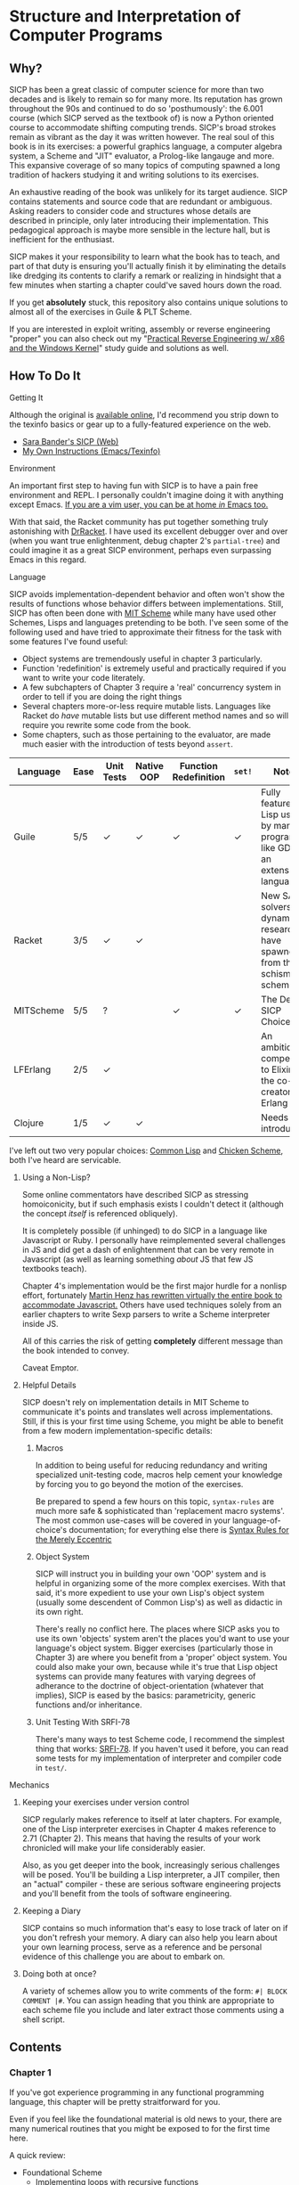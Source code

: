* Structure and Interpretation of Computer Programs
** Why?
   SICP has been a great classic of computer science for more than two decades
   and is likely to remain so for many more. Its reputation has grown
   throughout the 90s and continued to do so 'posthumously': the 6.001 course
   (which SICP served as the textbook of) is now a Python oriented course to
   accommodate shifting computing trends. SICP's broad strokes remain as vibrant
   as the day it was written however. The real soul of this book is in its
   exercises: a powerful graphics language, a computer algebra system, a Scheme
   and "JIT" evaluator, a Prolog-like langauge and more. This expansive coverage
   of so many topics of computing spawned a long tradition of hackers studying
   it and writing solutions to its exercises.

   An exhaustive reading of the book was unlikely for its target audience. SICP
   contains statements and source code that are redundant or ambiguous. Asking
   readers to consider code and structures whose details are described in
   principle, only later introducing their implementation. This pedagogical
   approach is maybe more sensible in the lecture hall, but is inefficient for
   the enthusiast.

   SICP makes it your responsibility to learn what the book has to teach, and
   part of that duty is ensuring you'll actually finish it by eliminating the
   details like dredging its contents to clarify a remark or realizing in
   hindsight that a few minutes when starting a chapter could've saved hours
   down the road.

   If you get *absolutely* stuck, this repository also contains unique solutions to
   almost all of the exercises in Guile & PLT Scheme.

   If you are interested in exploit writing, assembly or reverse engineering
   "proper" you can also check out my "[[http://www.wiley.com/WileyCDA/WileyTitle/productCd-1118787315,subjectCd-CSJ0.html][Practical Reverse Engineering w/ x86 and the
   Windows Kernel]]" study guide and solutions as well.

** How To Do It
**** Getting It
     Although the original is [[https://mitpress.mit.edu/sicp/][available online]], I'd recommend you strip down to the
     texinfo basics or gear up to a fully-featured experience on the web.
     - [[http://sarabander.github.io/sicp/html/4_002e4.xhtml#g_t4_002e4][Sara Bander's SICP (Web)]]
     - [[http://zv.github.io/note/sicp-in-texinfo][My Own Instructions (Emacs/Texinfo)]]

**** Environment
     An important first step to having fun with SICP is to have a pain free
     environment and REPL. I personally couldn't imagine doing it with anything
     except Emacs. [[http://spacemacs.org/][If you are a vim user, you can be at home /in/ Emacs too.]]

     With that said, the Racket community has put together something truly
     astonishing with [[http://docs.racket-lang.org/drracket/interface-essentials.html?q=faq][DrRacket]]. I have used its excellent debugger over and
     over (when you want true enlightenment, debug chapter 2's =partial-tree=)
     and could imagine it as a great SICP environment, perhaps even surpassing
     Emacs in this regard.

**** Language
     SICP avoids implementation-dependent behavior and often won't show the
     results of functions whose behavior differs between implementations. Still,
     SICP has often been done with [[https://www.gnu.org/software/mit-scheme/][MIT Scheme]] while many have used other
     Schemes, Lisps and languages pretending to be both. I've seen some of the
     following used and have tried to approximate their fitness for the task
     with some features I've found useful:

     + Object systems are tremendously useful in chapter 3 particularly.
     + Function 'redefinition' is extremely useful and practically required if you want to write your code literately. 
     + A few subchapters of Chapter 3 require a 'real' concurrency system in order to tell if you are doing the right things
     + Several chapters more-or-less require mutable lists. Languages like Racket do /have/ mutable lists but use different method names and so will require you rewrite some code from the book.
     + Some chapters, such as those pertaining to the evaluator, are made much easier with the introduction of tests beyond ~assert~.

     | Language  | Ease | Unit Tests | Native OOP | Function Redefinition | ~set!~ | Notes                                                                               |
     |-----------+------+------------+------------+--------------+--------+-------------------------------------------------------------------------------------|
     | Guile     | 5/5  | ✓          | ✓          | ✓            | ✓      | Fully featured Lisp used by many programs like GDB as an extension language.        |
     | Racket    | 3/5  | ✓          | ✓          |              |        | New SAT solvers and dynamic PL researchers have spawned from this schism of scheme. |
     | MITScheme | 5/5  | ?          |            | ✓            | ✓      | The Default SICP Choice                                                             |
     | LFErlang  | 2/5  | ✓          |            |              |        | An ambitious competitor to Elixir by the co-creator of Erlang                       |
     | Clojure   | 1/5  | ✓          | ✓          |              |        | Needs no introduction                                                               |

     I've left out two very popular choices: [[https://common-lisp.net/][Common Lisp]] and [[https://www.call-cc.org/][Chicken Scheme]], both
     I've heard are servicable.

***** Using a Non-Lisp?
      Some online commentators have described SICP as stressing homoiconicity,
      but if such emphasis exists I couldn't detect it (although the concept
      /itself/ is referenced obliquely).

      It is completely possible (if unhinged) to do SICP in a language like
      Javascript or Ruby. I personally have reimplemented several challenges in
      JS and did get a dash of enlightenment that can be very remote in
      Javascript (as well as learning something /about/ JS that few JS textbooks
      teach).

      Chapter 4's implementation would be the first major hurdle for a nonlisp
      effort, fortunately [[http://www.comp.nus.edu.sg/~cs1101s/sicp/][Martin Henz has rewritten virtually the entire book to
      accommodate Javascript.]] Others have used techniques solely from an earlier
      chapters to write Sexp parsers to write a Scheme interpreter inside JS.

      All of this carries the risk of getting *completely* different message than the
      book intended to convey.

      Caveat Emptor.

***** Helpful Details
      SICP doesn't rely on implementation details in MIT Scheme to communicate
      it's points and translates well across implementations. Still, if this is
      your first time using Scheme, you might be able to benefit from a few
      modern implementation-specific details:

****** Macros
       In addition to being useful for reducing redundancy and writing
       specialized unit-testing code, macros help cement your knowledge by
       forcing you to go beyond the motion of the exercises.

       Be prepared to spend a few hours on this topic, =syntax-rules= are much
       more safe & sophisticated than 'replacement macro systems'. The most
       common use-cases will be covered in your language-of-choice's
       documentation; for everything else there is [[http://www.phyast.pitt.edu/~micheles/syntax-rules.pdf][Syntax Rules for the Merely
       Eccentric]]

****** Object System
       SICP will instruct you in building your own 'OOP' system and is helpful
       in organizing some of the more complex exercises. With that said, it's
       more expedient to use your own Lisp's object system (usually some
       descendent of Common Lisp's) as well as didactic in its own right.

       There's really no conflict here. The places where SICP asks you to use
       its own 'objects' system aren't the places you'd want to use your
       language's object system. Bigger exercises (particularly those in
       Chapter 3) are where you benefit from a 'proper' object system. You could
       also make your own, because while it's true that Lisp object systems can
       provide many features with varying degrees of adherance to the doctrine
       of object-orientation (whatever that implies), SICP is eased by the
       basics: parametricity, generic functions and/or inheritance.

****** Unit Testing With SRFI-78
       There's many ways to test Scheme code, I recommend the simplest thing
       that works: [[https://srfi.schemers.org/srfi-78/srfi-78.html][SRFI-78]]. If you haven't used it before, you can read some
       tests for my implementation of interpreter and compiler code in =test/=.

**** Mechanics
***** Keeping your exercises under version control
      SICP regularly makes reference to itself at later chapters. For example,
      one of the Lisp interpreter exercises in Chapter 4 makes reference to
      2.71 (Chapter 2). This means that having the results of your work
      chronicled will make your life considerably easier.

      Also, as you get deeper into the book, increasingly serious challenges
      will be posed. You'll be building a Lisp interpreter, a JIT compiler, then
      an "actual" compiler - these are serious software engineering projects
      and you'll benefit from the tools of software engineering.

***** Keeping a Diary
      SICP contains so much information that's easy to lose track of later on if
      you don't refresh your memory. A diary can also help you learn about your
      own learning process, serve as a reference and be personal evidence of this
      challenge you are about to embark on.

***** Doing both at once?
      A variety of schemes allow you to write comments of the form: =#| BLOCK COMMENT |#=.
      You can assign heading that you think are appropriate to each scheme file you include and
      later extract those comments using a shell script.

** Contents
*** Chapter 1
    If you've got experience programming in any functional programming language,
    this chapter will be pretty straitforward for you.

    Even if you feel like the foundational material is old news to your, there are
    many numerical routines that you might be exposed to for the first time here.

    A quick review:

    - Foundational Scheme
      - Implementing loops with recursive functions
      - car/cdr/cons and other lisp list manipulation functions
      - Function definition and limited explanation of "scope"
      - Conditionals & predicates
      - Expressions, value and defintions
    - Computability and Mathematics
      - Newton's method
      - Ackermann's function
      - Big O (/"Orders of Growth"/)
      - The Fibonacci function and various methods of implementing it
      - Order of evaluation
      - Monte Carlo methods for approximating PI
    - Recursion    
      - Linear & tree recursion (along with other methods of accumulating return values)
      - A change counting "machine"
      - Contrast with using function arguments or iterative solutions
    - Euclid's method for greatest common denominator
    - High Level Functions
    - Pascals's Triangle
    - Define, convert and calculate fixed points of lots of common functions
    - Convert reals to rationals
    - Approximate trigonometric functions

**** "recursive procedures" and "recursive processes"
     Chapter 1 often asks you to consider two implementations of a function, a
     "recursive" and an "iterative", both of which call a function in their
     definition whose name *is* that function.

     Some programmers are used to calling any function which calls itself
     "recursive". The book directly tackles this "common misconception" in 1.2:

     #+BEGIN_QUOTE
     In contrasting iteration and recursion, we must be careful not to confuse the notion of a recursive process with the notion of a recursive procedure. When we describe a procedure as recursive, we are referring to the syntactic fact that the procedure definition refers (either directly or indirectly) to the procedure itself. But when we describe a process as following a pattern that is, say, linearly recursive, we are speaking about how the process evolves, not about the syntax of how a procedure is written. It may seem disturbing that we refer to a recursive procedure such as fact-iter as generating an iterative process. However, the process really is iterative: Its state is captured completely by its three state variables, and an interpreter need keep track of only three variables in order to execute the process.
     #+END_QUOTE

     I think it is Abelson who is the exception here, but it's worth noting!

**** =,trace= builtin
     The [[https://www.gnu.org/software/guile/manual/html_node/Tracing-Traps.html][trace builtin]] is a tool for printing the procedure call trace from
     within the Guile VM and is incredibly useful. Scheme implementations
     elsewhere have similar builtins.

*** Chapter 2
    This chapter is broadly concerned with the generality and principles of
    recursion or even more broadly with how abstract structures are built from
    concrete components.

    This is quite a broad brush and in turn the chapter doesn't stay put in one
    place for long.

    Some topics:

    - Abstractions for arithmetic
      - Rationals
      - Interval
    - Representing lists & trees with =cons= cells or pointers
    - More advanced uses of recursion
      - The 8 Queens Problem
      - Permuting numbers
    - Building a picture-drawing 'language' or library
      - The mechanics of graphics
      - Encoding higher order operations on graphics into lower-order actions
    - Lambda calculus
    - Symbolic Computation
      - Computer algebra systems with automatic integration & differentiation
    - Encoding, Decoding and everything in-between for Huffman Trees.
    - The universality of the ~(list)~ datastructure in Lisp
    - Dynamic Programming and hierarchical data structures
    - Different ways to achieve language features like type-dispatch, message passing and inheritance

    This book starts to give you a few nuggets of profound realization that the book
    is known for. It gets even better.

**** 2.3 Symbolic Data
     If you are determined to speed through SICP, I would recommend taking your
     time reading chapter 2.3. I, along with many others, have highlighted the
     the Huffman Coding material in Chapter 2.3.4.

     - Symbolic Calculator by Integration & Differentiation
     - Variety of binary trees and set data structures
     - Huffman encoder/decoder

     Although not as well known, there is a function that generates an
     automatically balanced binary tree called =partial-tree=, [[https://twitter.com/mxcl/status/608682016205344768?ref_src=twsrc%255Etfw][and while
     its inversion is apparently a requirement for getting a job at Google]], the
     method is also genuinely beautiful - a personal favorite of mine.

**** 2.4 - Multiple Representation of Abstract Data
     This chapter covers the tactics of abstraction. Ways to equipt 'structure'
     with operations (both of the C variety and a more abstract one) while
     retaining 'genericity'.

     It's at once the least memorable and yet possibly the *most* important for
     practice of programming at large. The chapter justifies and presents
     simplified summaries of the implementation details of important programming
     language features and why they are useful.

     There are only 4 exercises, so you can mostly relax and focus on the
     content, although both /2.73/ and /2.75/ show up later, so be sure you
     record your answers.

*** Chapter 3
    This chapter is the end of standard computing textbook and the beginning of
    SICP. If you are already a programmer, Chapter 3 presents some huge
    temptations to skip content, the first paragraphs of some chapters give the
    impression of covering what seems like already well-worn ground as a
    programmer - the content of the chapters differ wildly from whats "on the
    tin".

    Even if you are familiar, SICP has something of a reputation for taking the
    well-worn concepts and turning them inside out to expose their "true" structure [fn:2].

    An important tip for chapter 3 is *DO NOT USE A LANGUAGE WITHOUT MUTABLE LISTS*:
    If you are working with languages without convienent mutable data: I started out
    with Racket but was forced to rewrite my work after realizing that Racket's
    ~mlists~ were not going to cut it for a chapter focused on the use and danger of
    mutable structures.

    Another important consideration is the parallel programming facilities of your
    language, the book demands a true concurrency enviroment in order for some
    exercises and examples to work right.

**** Visually debugging =cons= cells
     It's often helpful to have a visual representation of what a particular
     list looks like, particularly once you start dealing with cycles.

     The scheme script generates [[http://www.graphviz.org/][Graphviz]] diagrams which you can use to this end.

***** Examples
      Here's some example S-expressions with their corresponding diagram:

****** =(1 2 3)=
     #+NAME:   fig:(cons (cons 1 2) (cons 3 4))
     #+CAPTION: (1 2 3)
     [[./vendor/cons_123.png]]

****** =(cons (cons 1 2) (cons 3 4))=
     #+NAME:   fig:(cons (cons 1 2) (cons 3 4))
     #+CAPTION: (cons (cons 1 2) (cons 3 4))
     [[./vendor/cons12cons34.png]]

****** Cycles:
     #+NAME:   fig: cons with cycle
     #+CAPTION: Cons with Cycle
     [[./vendor/cons_with_cycle.png]]

***** Script
      #+BEGIN_SRC scheme
(define (list->graphviz lst)
  """Convert a list into a set of Graphviz instructions"""
  (define number 0)
  (define result "")
  (define ordinals '())
  (define (result-append! str)
    (set! result (string-append result str)))

  (define* (nodename n #:optional cell)
    (format #f "cons~a~a" n (if cell (string-append ":" cell) "")))

  (define* (build-connector from to #:optional from-cell)
    (format #f "\t~a -> ~a;~%" (nodename from from-cell) (nodename to)))

  (define (build-shape elt)
    (define (build-label cell)
      (cond ((null? cell) "&#x2205;") ; null character
            ((pair? cell) "&#x2022;") ; bullet dot character
            (else (format #f "~a" cell))))
    (set! number (+ number 1))

    (format #f "\t~a [shape=record,label=\"<car> ~a | <cdr> ~a\"];~%"
            (nodename number)
            (build-label (car elt))
            (build-label (cdr elt))))

  (define* (search xs #:optional from-id from-cell)
    (let ((existing (assq xs ordinals)))
      (if (pair? existing) ;; handle lists with cycles
          ;; we've already built a node for this entry, just make a connector
          (result-append! (build-connector from-id (cdr existing) from-cell))
          (begin
            (result-append! (build-shape xs))
            (set! ordinals (assq-set! ordinals xs number))
            (let ((parent-id number))
              ;; make a X->Y connector
              (if (number? from-id)
                  (result-append! (build-connector from-id parent-id from-cell)))
              ;; recurse
              (if (pair? (car xs)) (search (car xs) parent-id "car"))
              (if (pair? (cdr xs)) (search (cdr xs) parent-id "cdr")))))))

  (search lst)
  (string-append "digraph G {\n" result "}\n"))
      #+END_SRC

***** Usage
      When =list->graphviz= is called, it returns a string representing the graphviz script, which you'll
      then need to feed to graphviz.

      If you don't have graphviz installed already, you can fetch it from [[http://www.graphviz.org/Download..php][here]]
      or with your favorite package manager:

      - OSX :: =brew install graphviz=
      - Redhat / Fedora :: =dnf install graphviz=
      - Ubuntu :: =apt-get install graphviz=

      Once you have Graphviz installed, make a file that does =(display
      (list->grapviz *elt*))=, where =*elt*= is the list you'd like to display and
      feed that to =dot=, like so:

      #+BEGIN_EXAMPLE
      $ guile box_ptr.scm | dot -o /dev/stdout -Tpng > bot_pointer_diagram.png
      #+END_EXAMPLE


**** 3.34
     3.34 focuses on a constraint solver. Following the books implementation is
     slower but does remove any function-to-function mapping confusion. On the
     other hand, writing your own saves you some time but requires a bit more
     non-SICP effort.

***** A Skeleton Constraint Solver Class
      The book implements the primary classes of the constraint-solver as
      straitforward Lisp functions with closures. Classes let you solve exercises
      faster, write fewer lines and be more satisfied with your final result.

      The following are example base-classes for the primary classes along with their
      entire implementation, which allow method introduced later later in the chapter
      such as ~process-new-value~ and ~process-forget-value~ to share implementation
      details regardless of if they are operating on an ~adder~ or ~multiplier~.

****** Constraint
       [[https://github.com/zv/SICP-guile/blob/232a32fcc6091d4f167ea6c4458ab1e55645f11b/sicp3.scm#L823-L925][Implementation]]

       #+BEGIN_SRC scheme
(define-class <constraint> ()
  (lhs #:getter lhs
       #:init-keyword #:lhs)
  (rhs #:getter rhs
       #:init-keyword #:rhs)
  (total #:getter total
         #:init-keyword #:total)
  (operator #:getter constraint-operator)
  (inverse-operator #:getter constraint-inv-operator))
       #+END_SRC

****** Connector
       [[https://github.com/zv/SICP-guile/blob/232a32fcc6091d4f167ea6c4458ab1e55645f11b/sicp3.scm#L777-L821][Implementation]]

       #+BEGIN_SRC scheme
(define-class <connector> ()
  (value #:init-value #f
         #:accessor connector-value
         #:setter set-connector-value)

  (informant #:init-value #f
             #:accessor informant
             #:setter set-informant)

  (constraints #:accessor constraints
               #:setter set-constraints
               #:init-form '()))

(define (make-connector)
  (make <connector>))
       #+END_SRC

****** Probe
       [[https://github.com/zv/SICP-guile/blob/232a32fcc6091d4f167ea6c4458ab1e55645f11b/sicp3.scm#L918-L933][Implementation]]

       #+BEGIN_SRC scheme
(define-class <probe> (<constraint>)
  (name #:getter name
        #:setter set-name
        #:init-keyword #:name)
  (connector #:getter connector
             #:setter set-connector
             #:init-keyword #:connector))

(define (probe name connector)
  (let ((cs (make <probe> #:name name #:connector connector)))
    (connect connector cs) cs))
       #+END_SRC

*** Chapter 4
    This chapter centers around the creation of a number of Scheme evaluators and is
    widely regarded as the most substantial chapter. The regularity with which it
    revises its own ideas make a testing framework and toolbelt a profitable use
    of your time.

    If you've chosen a language that stresses immutability (like Racket or Clojure)
    you'll have a fair amount of extra work ahead of you - The default evaluator uses
    a stack that is manipulated with the use of ~set!~.

    Don't take my word on it though:

    #+BEGIN_QUOTE
    I'm close the finishing the last major chunk of the book. Working with two
    colleagues for around two hours a week, it's taken us nearly a year to get this
    far. Of course, we did every exercise, and lost a lot of time trying to work
    around incompatibilities between standard Scheme and the interesting corners of
    DrScheme [now DrRacket - ~mcons~, I'm looking at you]. Now we use mit-scheme and
    I wish we had done so from the very beginning.

    I don't think the book is perfect. I found the structure of Chapter 4, where a
    Scheme interpreter is built, confusing and irritating. The exercises are
    interspersed with the text in a way that doesn't allow you to test any of your
    solutions unless you read ahead to get more infrastructure. This seems deeply
    unREPLy to me. Once I had typed in enough of the supporting code to actually run
    my proposed solutions, and pulled some hair out debugging my broken code, I had
    some marvellous moments of epiphany. That Ahah! is what maks [sic] the book's
    reputation, and what makes the effort worthwhile. But it could have been better.
    #+END_QUOTE

    You'll accomplish the following here:

    - Simple Evaluator
      - Implement a variable-only '/stack/' without stored function pointers.
      - Implement Type-Dispatching Evaluator
      - Implement all major features of scheme used thus far
        - Various forms of ~let~
        - ~letrec~
        - ~cond~
        - Predicates
        - etc.
      - Simultaneous vs. Ordered ~define~
      - The Implementation of Closures
    - Just-in-Time Interpreter/Compiler (the 'analyzer')
      - Challenges of a JIT
    - Lazy Evaluator
      - Differences between lazy variables and a lazy interpreter
      - Relationship to the promise functions ~force~ and ~delay~
      - Build a model of side-effects in lazy (or otherwise) evaluators
      - Implementation and use of '[[https://en.wikipedia.org/wiki/Thunk][thunks]]'
      - Permitting choice by adding lazy features to basic eval
    - "Nondeterministic" & Logic Evaluator
      - Apply our earlier DFS with backtracking knowledge to build logic solvers
      - Implement a system of closures for tracking logic unification state
      - Understanding rule-oriented (as opposed to procedure-oriented) computing
      - Simplify problems to their essential logical form (and solve them)
      - Implementation of 'Pattern Matching' ala Erlang
      - A "true" parser
        - Specify a grammar for natural language
        - ...and then writing something that emits all possible sentences
      - Use a random evaluator to explore choices in a truly nondeterministic fashion


**** Functional-First Approach
     Some evaluator exercises occur prior to their implementation, most frequently
     taking the following form:

     1. Talk about the motivation and abstract concepts employed by an evaluator
     2. Discuss Implementation
     3. Exercises asking for implementation of various features
     4. Actual scheme code defining the implementation

     Instead of following the book linearly, I think that having a working
     implementation is extremely important throughout the book, so I'd recommend you
     include the entire evaluator prior to completing exercises related to it. [[https://mitpress.mit.edu/sicp/code/index.html][The
     Complete Code from SICP 2/e]] is available and can be used directly if you are
     using a mainline scheme distribution.

**** Testing
     Starting with a testing strategy is essential to preserving sanity here; I
     recommend using the input → result REPL 'dialogues' listed in the text to ensure
     that you are conforming to the features that the authors expect you to use in the
     coming exercises.

***** The Test Runner
      The default Guile test runner will output a =.log= file to your current directory
      instead of printing errors to =stdout=. This is an example test-runner that allows
      for more immediate testing.

      #+BEGIN_SRC scheme
(use-modules (srfi srfi-64))
(define (sicp-evaluator-runner)
  (let* ((runner (test-runner-null))
         (num-passed 0)
         (num-failed 0))
    (test-runner-on-test-end! runner
      (lambda (runner)
        (case (test-result-kind runner)
          ((pass xpass) (set! num-passed (+ num-passed 1)))
          ((fail xfail)
           (begin
             (let
                 ((rez (test-result-alist runner)))
               (format #t
                       "~a::~a\n Expected Value: ~a | Actual Value: ~a\n Error: ~a\n Form: ~a\n"
                       (assoc-ref rez 'source-file)
                       (assoc-ref rez 'source-line)
                       (assoc-ref rez 'expected-value)
                       (assoc-ref rez 'actual-value)
                       (assoc-ref rez 'actual-error)
                       (assoc-ref rez 'source-form))
               (set! num-failed (+ num-failed 1)))))
          (else #t))))
    (test-runner-on-final! runner
      (lambda (runner)
        (format #t "Passed: ~d || Failed: ~d.~%"
                num-passed num-failed)))
    runner))

(test-runner-factory
 (lambda () (sicp-evaluator-runner)))
      #+END_SRC

***** ~test-eval~ Macro
      This simple macro allows you to directly extract the expected/result pairs from
      the REPL excerpts.
      #+BEGIN_SRC scheme
 ;; Standard Evaluator Tests
(define-syntax test-eval
  (syntax-rules (=> test-environment test-equal)
    ((test-eval expr =>)
     (syntax-error "no expect statement"))
    ((test-eval expr => expect)
     (test-eqv  expect (test-evaluator 'expr test-environment)))
    ((test-eval expr expect)
     (test-eqv  expect (test-evaluator 'expr test-environment)))))
      #+END_SRC

***** Unit Tests
      Now just add tests! The next section of this guide will show you how to
      automatically run tests at sensible points as part of the ~driver-loop~.

      #+BEGIN_SRC scheme
(test-begin "Tests") ; Begin our tests
(test-begin "Evaluator") ; Begin evaluator tests
(test-begin "Basic") ; The basic (4.1) evaluator
(define test-environment (setup-environment)) ; Initialize the test environment
(define test-evaluator eval) ; Set the evaluator you wish to use

;; You can choose to use `=>' or not
(test-eval (and 1 2) => 2)

(test-eval
 (let fib-iter ((a 1) (b 0) (count 4))
   (if (= count 0) b
       (fib-iter (+ a b) a (- count 1))))
 => 3)

;; cleanup
(set! test-environment '())

(test-end "Basic")
(test-end "Evaluator")
(test-end "Tests")
      #+END_SRC

**** Code Reuse

***** Evaluator
      Features common to
      - An evaluator function driven by a switch statement
      - An application function that extends the frame
      - A driver loop that makes both accessible in the form of a REPL

****** Type-dispatch for the core evaluator switch statement
       [[http://sarabander.github.io/sicp/html/4_002e1.xhtml#Exercise-4_002e3][Exercise 4.3]] asks you to implement a type-dispatch scheme for the base
       evaluator, allowing you to incrementally introduce functionality rather than
       rewrite ~eval~ with each new feature. This turns out to be very useful
       and I wrote all my evaluators in this style.

       The concept is demonstrated here:

       #+BEGIN_SRC scheme
(define-class <dispatch-table> ()
  (method-table #:init-value  (make-hash-table)
                #:getter      method-table))

(define (table-ordinal op type)
  (let ((opstr  (symbol->string op))
        (typestr (symbol->string type)))
    (string-append opstr "/" typestr)))

(define-method (get (dt <dispatch-table>) op type)
  (if (and (symbol? op) (symbol? type))
      (hash-ref (method-table dt) (table-ordinal op type))
      #f))

(define-method (put (dt <dispatch-table>) op type item)
  (hash-set! (method-table dt) (table-ordinal op type) item))

(define dispatch-tt (make <dispatch-table>))

(define (install-procedure p)
  "Install a procedure to the base evaluator"
  (put dispatch-tt 'eval ; instead of 'eval
                   (car p)
                   (cadr p))

...

(install-procedure `(and ,eval-and))

(install-procedure `(let* ,(λ (exp env) (zeval (let*->nested-lets exp) env))))

(install-procedure `(undefine ,eval-undefinition))

(install-procedure `(while ,(λ (exp env) (zeval (make-while exp) env))))
       #+END_SRC

****** Driver Loops
       Just as you dispatched a procedure specific to an evaluator above, you can do
       the same with the ~driver-loop~ implementation provided to each evaluator.

       1. You'll want to be able to quickly switch the evaluator invoked by ~driver-loop~ as you progress through the chapter and later chapters have a radically different loop.
       2. [[http://www.nongnu.org/geiser/][Geiser]] is a very popular scheme integration module for Emacs Lisp that you will probably use. Like many IDE-integrated IDE's it doesn't deal well with a program that requests user input on =stdin=.
       3. You can share more code, even between radically different implementations.

       My approach is simple - add an entry to a table of ~driver-loop~ implementations
       which are chosen at runtime.

       #+BEGIN_SRC scheme
;; This function is what actually gets called to invoke your evaluator's REPL
(define (driver-loop evaluator)
  ((get dispatch-tt 'driver-loop evaluator)))

(define (install-driver-loop evaluator fn)
  "Install a new `driver-loop' REPL"
  (put dispatch-tt 'driver-loop evaluator fn))

; base evaluator implementation from 4.14
(define (base-driver-loop)
  (prompt-for-input ";;; Base(zeval) input:")
  (let ((input (read)))
    (let ((output
           (zeval input
                 the-global-environment)))
      (announce-output output-prompt)
      (user-print output)))
  (base-driver-loop))

;; install the base driver loop
(install-driver-loop 'eval base-driver-loop)

(define inside-repl?
  "A method to determine if we are inside a REPL or being executed directly"
  (eq? #f (assq-ref (current-source-location) 'filename)))

...

;; at the end of the file, you can specify which loop you want to invoke when
;; you run.
(if inside-repl? 'ready ;; we want the repl available ASAP if were inside emacs
    (begin
      ;; load our tests
      (load "test/evaluator.scm")
      ;; start the REPL
      (driver-loop 'amb)))
;;; EOF
       #+END_SRC

**** Missing Functions
     Many code excerpts from the text cannot be directly used in the evaluator
     /provided/ by the book itself. Before you initialize your evaluators environment,
     be sure to add the following to your ~primitive-procedures~

     #+BEGIN_SRC lisp
(append! primitive-procedures
         `((+ ,+) (- ,-) (* ,*) (/ ,/) (abs ,abs)
           (= ,=) (< ,<) (<= ,<=) (> ,>) (> ,>=)
           (not ,not)
           (list ,list)
           (member ,member)
           (display ,display)))
     #+END_SRC

     Additionally, ~let~ is missing from the `amb` interpreter as well. Just add the
     one used by the ~analyze~ evaluator.

**** 4.3 - Variations on a Scheme
     The `amb` evaluator presented in 4.3 is far from simple and requires patience and
     an eye for detail to work out whats really going on.

**** 4.4 - Query Evaluator
     The query evaluator may be the most difficult material yet, particularly if you
     aren't previously familiar with a language like Prolog.

     This material requires very careful reading to grasp its operation and the book
     frequently spends more time on its consequences over its content.

     If you want to grasp its implementation, you will have to read and reread
     chapter 4.4.4.

     The unification step, which the book itself describes as the most unintuitive aspect,
     should be read thoroughly: It's the material that actually does the process of generating
     deductions from premises.

     It's also important to remember that much of the rest of the material is devoted to various
     'optimizations' and implementation details that can easily derail you.

***** Missing Stuff
****** Stack Overflows on Exercises
       The query evaluator presented as is cannot compute rules of the form ~(?x rule
       ?y)~ as many questions ask to, simply translate them to the postfix form and you
       will be fine.

       #+BEGIN_EXAMPLE
(rule (?x next-to ?y in (?x ?y . ?u)))
                ⇩
(rule (next-to ?x ?y in (?x ?y . ?u)))
       #+END_EXAMPLE

*** Chapter 5
    Chapter 5 begins with modeling a 'register machine', approximate to many
    contemporary architectures. Asking you to implement (or invent) a register
    machine language, complete with the control flow constructs and data
    structures needed.

    This is where the chapter is known for /'going off the deep end'/: building
    a scheme compiler with tail call optimization, garbage collection, lexical
    addressing, tracing and so on.

**** ZV's Graphical Debugger & REPL
     I've built a REPL debugger for the Ch5 machine language. This can be used
     with whichever assembly variant you decide to write your exercises in, but
     if are familiar with x86 assembly, I think it will seem like a little slice
     of home.

     If you'd like to use it, you can find its source code in ~machine/gui.scm~.

     #+CAPTION: SICP Chapter 5 GUI Debugger
     #+NAME: guidebugger
     [[./vendor/gui.jpg]]


***** A better way to run register machines
      Here is a macro and runner function for generating a quick register machine definition as follows:
      #+BEGIN_SRC lisp
 (define-register-machine newtons
   #:registers (x guess)
   #:ops       ((good-enough ,newton/good-enough?)
                (improve ,newton/improve))
   #:assembly  ((assign guess (const 1.0))
                improve
                (test (op good-enough) (reg guess) (reg x))
                (branch (label end-newton))
                (assign guess (op improve) (reg guess) (reg x))
                (goto (label improve))
                end-newton))
      #+END_SRC


      #+BEGIN_SRC scheme
 (define (machine-run mach init)
   "Run a machine with the registers initialized to the alist in `init' and
 then dumps the values of all registers"
   (map (λ (el) (set-register-contents! mach (car el) (cdr el))) init)
   (start mach)
   (map
    (λ (reg) (cons (car reg)
                   (get-contents (get-register mach (car reg)))))
    (mach 'dump-registers)))

 (define-syntax define-register-machine
   (syntax-rules ()
     ((define-register-machine var #:registers registers #:ops ops #:assembly assembly)
      (define var (build-rmachine
                   #:registers 'registers
                   #:ops       `ops
                   #:assembly  'assembly)))))
      #+END_SRC

** If I could do it all again...
   Everyone has regrets, let's hope you have fewer by reading mine.

*** TODO Turns out SICP doesn't include stupid material
    So many books have irrelevant exercises, SICP doesnt.
    I sped through the end of SICP Chapter 3 - I won't do it again.
*** TODO Pay more attention to Lazy evaluator
*** DONE A case of the or-bores
    CLOSED: [2016-08-01 Mon 13:34]
    Implementing ~or~, ~and~ and other other connective logical statements in the
    =amb= evaluator would really be neat -- I just installed a primitive procedure.

*** TODO Permutations and the Floor Puzzle
    Donald Knuth wrote a whole fasc. of TAOCP on permutation problems and I can
    see why. I've come up with no less than 2 dozen ways reformulations do them
    over the years: including counting in base-N (where N is the number of
    permuted items), the traditional map-n-slap, round-robin (what is called "bell method")

    I always feel guilty not giving an honest effort before looking up an algorithm
    online and I always feel somewhat stumped on permutation problems. Sure, I know
    the "classic" swap algorithm, I've (obviously) implemented the method for
    permuting a list in Chapter 2, but something essential feels like it's getting
    left out.

    Take Exercise 4.39, which (loosely) is to solve the floor puzzle without using
    ~amb~ *AND* take advantage of knowledge about the puzzle to make it perform
    better than 'depth first'.

*** Exercise 4.43
    I ended up looking at someone elses solution here - This one is hard to solve
    *without* resorting "tricks", such as applying eliminative logic beforehand to
    solve the problem. This mixes all sorts of different kinds of representations
    of data and many solutions are incorrect.
*** ~parse_words~
    I completed the exercises but I started to get to a really
    uncomfortable point, especially in Exercise 4.49 that this was some deep
    metaphor for parsing fully-specified grammars.

** TODO Exercises
   This is a list of exercises I *haven't* completed for some reason or another.
*** Chapter 4
    - 4.32
    - 4.33
    - 4.34
    - 4.44
    - 4.47 (started to get unbelievably bored of these exercises)
    - 4.48 (started to get unbelievably bored of these exercises)
    - 4.49 (started to get unbelievably bored of these exercises)
    - 4.69 (This is both tricky and somewhat irrelevant)
    - 4.71
    - 4.74

* Footnotes
[fn:1] Including all exercises asking you to draw with pen and paper as well as those specified above.
[fn:2] Ever wonder how people make calculators and webservers using ONLY
type-inference without ANY instructions specified? Turns out thats actually
fairly simple and you are just going to have to read the whole thing to find
ou.

